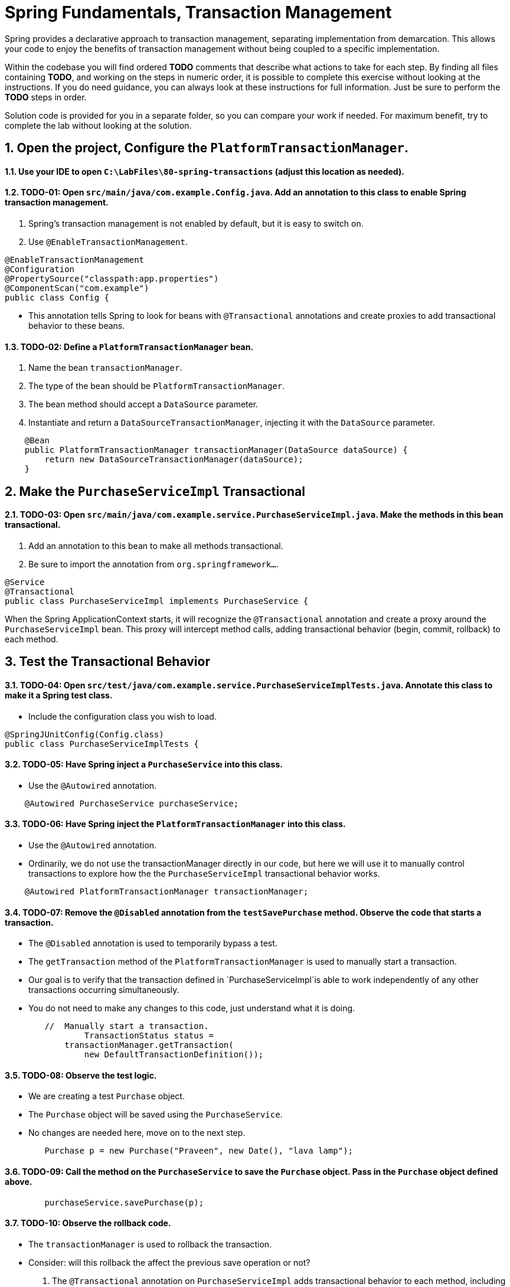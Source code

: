 ﻿
= Spring Fundamentals, Transaction Management
:sectnums:

Spring provides a declarative approach to transaction management, separating implementation from demarcation.  This allows your code to enjoy the benefits of transaction management without being coupled to a specific implementation.

Within the codebase you will find ordered *TODO* comments that describe what actions to take for each step.  By finding all files containing *TODO*, and working on the steps in numeric order, it is possible to complete this exercise without looking at the instructions.  If you do need guidance, you can always look at these instructions for full information.  Just be sure to perform the *TODO* steps in order.

Solution code is provided for you in a separate folder, so you can compare your work if needed.  For maximum benefit, try to complete the lab without looking at the solution.


== Open the project, Configure the `PlatformTransactionManager`.

==== Use your IDE to open `C:\LabFiles\80-spring-transactions` (adjust this location as needed).

==== TODO-01: Open `src/main/java/com.example.Config.java`.  Add an annotation to this class to enable Spring transaction management.
. Spring's transaction management is not enabled by default, but it is easy to switch on.
. Use `@EnableTransactionManagement`.
[source,java]
----
@EnableTransactionManagement
@Configuration   
@PropertySource("classpath:app.properties")
@ComponentScan("com.example")
public class Config {
----
* This annotation tells Spring to look for beans with `@Transactional` annotations and create proxies to add transactional behavior to these beans.

==== TODO-02: Define a `PlatformTransactionManager` bean.
. Name the bean `transactionManager`.
. The type of the bean should be `PlatformTransactionManager`.
. The bean method should accept a `DataSource` parameter.
. Instantiate and return a `DataSourceTransactionManager`, injecting it with the `DataSource` parameter.
[source,java]
----
    @Bean
    public PlatformTransactionManager transactionManager(DataSource dataSource) {
        return new DataSourceTransactionManager(dataSource);
    }
----

== Make the `PurchaseServiceImpl` Transactional

==== TODO-03: Open `src/main/java/com.example.service.PurchaseServiceImpl.java`.  Make the methods in this bean transactional.
. Add an annotation to this bean to make all methods transactional.
. Be sure to import the annotation from `org.springframework...`.
[source,java]
----
@Service
@Transactional
public class PurchaseServiceImpl implements PurchaseService {
----
When the Spring ApplicationContext starts, it will recognize the `@Transactional` annotation and create a proxy around the `PurchaseServiceImpl` bean.  This proxy will intercept method calls, adding transactional behavior (begin, commit, rollback) to each method.

== Test the Transactional Behavior

==== TODO-04: Open `src/test/java/com.example.service.PurchaseServiceImplTests.java`.  Annotate this class to make it a Spring test class.
* Include the configuration class you wish to load.
[source,java]
----
@SpringJUnitConfig(Config.class)
public class PurchaseServiceImplTests {
----

==== TODO-05: Have Spring inject a `PurchaseService` into this class.
* Use the `@Autowired` annotation.
[source,java]
----
    @Autowired PurchaseService purchaseService;
----

==== TODO-06: Have Spring inject the `PlatformTransactionManager` into this class.
* Use the `@Autowired` annotation.
* Ordinarily, we do not use the transactionManager directly in our code, but here we will use it to manually control transactions to explore how the the `PurchaseServiceImpl` transactional behavior works.
[source,java]
----
    @Autowired PlatformTransactionManager transactionManager;
----

==== TODO-07: Remove the `@Disabled` annotation from the `testSavePurchase` method.  Observe the code that starts a transaction.
* The `@Disabled` annotation is used to temporarily bypass a test.
* The `getTransaction` method of the `PlatformTransactionManager` is used to manually start a transaction.
* Our goal is to verify that the transaction defined in `PurchaseServiceImpl`is able to work independently of any other transactions occurring simultaneously.
* You do not need to make any changes to this code, just understand what it is doing.
[source,java]
----
        //  Manually start a transaction.
		TransactionStatus status = 
            transactionManager.getTransaction(
                new DefaultTransactionDefinition());
----

==== TODO-08: Observe the test logic.
* We are creating a test `Purchase` object.
* The `Purchase` object will be saved using the `PurchaseService`.
* No changes are needed here, move on to the next step.
[source,java]
----
        Purchase p = new Purchase("Praveen", new Date(), "lava lamp");
----

==== TODO-09: Call the method on the `PurchaseService` to save the `Purchase` object.  Pass in the `Purchase` object defined above.
[source,java]
----
        purchaseService.savePurchase(p);
----

==== TODO-10: Observe the rollback code.  
* The `transactionManager` is used to rollback the transaction.
* Consider: will this rollback the affect the previous save operation or not?
    . The `@Transactional` annotation on `PurchaseServiceImpl` adds transactional behavior to each method, including `savePurchase()`.
    . However, our test logic has already started a transaction before calling `savePurchase()`.
    . Will this result in one single transaction that is rolled back, or will  `savePurchase()` have a separate transaction?
* There is nothing you need to code here, move on to the next step.
[source,java]
----
		transactionManager.rollback(status);
----

==== TODO-11: Within the try / catch block, call the `findPurchase()` method on the `PurchaseService` to retrieve what was just saved.
* The `findPurchase` method takes two parameters: the customer name and the purchase date.  Use the values from the test data created above.
* Assign the result to the `retrievedPurchase` variable.
[source,java]
----
        retrievedPurchase = 
            purchaseService.findPurchase(
                p.getCustomerName(),
                p.getPurchaseDate());
----

==== TODO-12: Observe the assertions.  They verify the purchase was saved properly.  Organize imports and save your work.  Run this test.  Initially it will *FAIL*.  Do you understand why?
* The rollback logic has rolled back the `Purchase` object that was saved.  Did you expect this?
* Recall that the default propagation behavior of `@Transactional` methods is *required*.  This means if a transaction already exists, the method will join it.  The single transaction was rolled back by the test logic.
* This is expected.  In the next step, we will change the transaction propagation behavior to *requires_new* to see how this affects the test.

== Change the Transaction Propagation Behavior

==== TODO-13: Return to `src/main/java/com.example.service.PurchaseServiceImpl.java`.  Override the transaction propagation behavior on the `savePurchase()` method.
* Add a `@Transactional` annotation to the `savePurchase` method.  Method-level annotations override class-level annotations.
* Set the `propagation` attribute to `Propagation.REQUIRES_NEW`.
* This will require a new transaction to be started when the `savePurchase` method is called.
[source,java]
----
    @Transactional(propagation = Propagation.REQUIRES_NEW)
    public void savePurchase(Purchase purchase) {
----
* Now a new transaction will begin when this method is called, regardless of whether one is already in progress.  The inner transaction will be committed or rolled back independently of any outer transaction.

==== TODO-14: Organize imports, save your work. Return to the previous test.  Run it again.  It should pass.
* The `savePurchase` method is now in its own transaction.  The rollback logic in the test will not affect it.

== Review
In this lab we learned:

* How to enable Spring transaction management.
* How to define a `PlatformTransactionManager` bean.
* How to make methods in a bean transactional.
* How to manually control transactions in a test.
* How to change the transaction propagation behavior of a method.

